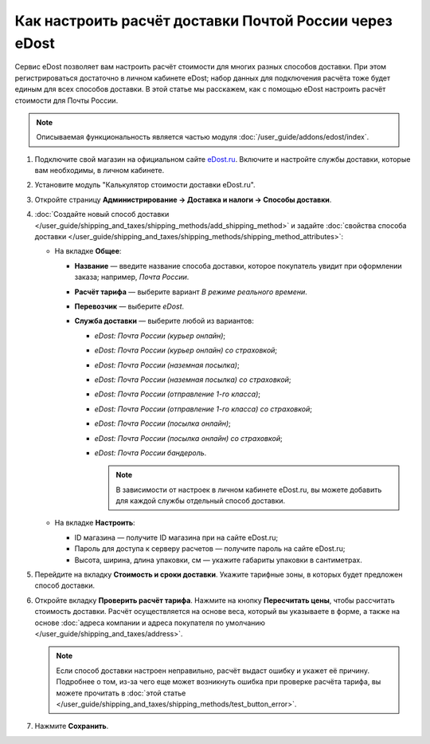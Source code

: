 *******************************************************
Как настроить расчёт доставки Почтой России через eDost
*******************************************************

Сервис eDost позволяет вам настроить расчёт стоимости для многих разных способов доставки. При этом регистрироваться достаточно в личном кабинете eDost; набор данных для подключения расчёта тоже будет единым для всех способов доставки. В этой статье мы расскажем, как с помощью eDost настроить расчёт стоимости для Почты России.

.. note::

    Описываемая функциональность является частью модуля :doc:`/user_guide/addons/edost/index`.


#. Подключите свой магазин на официальном сайте `eDost.ru <http://edost.ru/reg.php>`_. Включите и настройте службы доставки, которые вам необходимы, в личном кабинете.

#. Установите модуль "Калькулятор стоимости доставки eDost.ru".

#. Откройте страницу **Администрирование → Доставка и налоги → Способы доставки**.

#. :doc:`Создайте новый способ доставки </user_guide/shipping_and_taxes/shipping_methods/add_shipping_method>` и задайте :doc:`свойства способа доставки </user_guide/shipping_and_taxes/shipping_methods/shipping_method_attributes>`:

   * На вкладке **Общее**:
   
     * **Название** — введите название способа доставки, которое покупатель увидит при оформлении заказа; например, *Почта России*.

     * **Расчёт тарифа** — выберите вариант *В режиме реального времени*.

     * **Перевозчик** — выберите *eDost*.

     * **Служба доставки** — выберите любой из вариантов:
        
       * *eDost: Почта России (курьер онлайн)*;
          
       * *eDost: Почта России (курьер онлайн) со страховкой*;
          
       * *eDost: Почта России (наземная посылка)*;
          
       * *eDost: Почта России (наземная посылка) со страховкой*;
          
       * *eDost: Почта России (отправление 1-го класса)*;
          
       * *eDost: Почта России (отправление 1-го класса) со страховкой*;
          
       * *eDost: Почта России (посылка онлайн)*;
          
       * *eDost: Почта России (посылка онлайн) со страховкой*;
          
       * *eDost: Почта России бандероль*.
          
         .. note::

             В зависимости от настроек в личном кабинете eDost.ru, вы можете добавить для каждой службы отдельный способ доставки.

       
         .. fancybox:: img/edost_general.png
             :alt: Вкладка Общее способа доставки edost
                
   * На вкладке **Настроить**:
   
     * ID магазина — получите ID магазина при на сайте eDost.ru;
     
     * Пароль для доступа к серверу расчетов — получите пароль на сайте eDost.ru;
     
     * Высота, ширина, длина упаковки, см — укажите габариты упаковки в сантиметрах.
     
       .. fancybox:: img/configure_edost.png
           :alt: Вкладка Настроить способа доставки edost
           
#. Перейдите на вкладку **Стоимость и сроки доставки**. Укажите тарифные зоны, в которых будет предложен способ доставки.

#. Откройте вкладку **Проверить расчёт тарифа**. Нажмите на кнопку **Пересчитать цены**, чтобы рассчитать стоимость доставки. Расчёт осуществляется на основе веса, который вы указываете в форме, а также на основе :doc:`адреса компании и адреса покупателя по умолчанию </user_guide/shipping_and_taxes/address>`.
       
   .. note::
   
       Если способ доставки настроен неправильно, расчёт выдаст ошибку и укажет её причину. Подробнее о том, из-за чего еще может возникнуть ошибка при проверке расчёта тарифа, вы можете прочитать в :doc:`этой статье </user_guide/shipping_and_taxes/shipping_methods/test_button_error>`.

#. Нажмите **Сохранить**.
